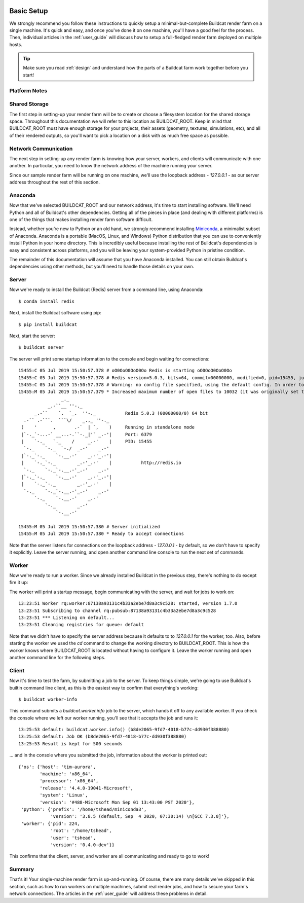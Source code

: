 .. image:: ../artwork/buildcat.png
  :width: 200px
  :align: right

.. _basic-setup:

Basic Setup
===========

We strongly recommend you follow these instructions to quickly setup a
minimal-but-complete Buildcat render farm on a single machine. It's quick and
easy, and once you've done it on one machine, you'll have a good feel for the
process.  Then, individual articles in the :ref:`user_guide` will
discuss how to setup a full-fledged render farm deployed on multiple
hosts.

.. tip::
    Make sure you read :ref:`design` and understand how the parts of a Buildcat
    farm work together before you start!

Platform Notes
--------------

.. tabs::

   .. group-tab:: Linux

      You made the right choice! Proceed to the next section.

   .. group-tab:: MacOS

      You made the right choice! Proceed to the next section.

   .. group-tab:: Windows

      Due to platform limitations, Buildcat workers currently won't run on
      Windows.  However, you can use the `Windows Subsystem for Linux (WSL) <https://docs.microsoft.com/en-us/windows/wsl>`_
      to setup a very lightweight Linux VM on your Windows machine and run all
      of Buildcat's tools there.

      To install WSL, choose Start > Microsoft Store, and install "Ubuntu".  Once you've
      installed Ubuntu and enabled WSL using the instructions in the Microsoft Store app,
      you can continue on to the next section.

      .. note::

        Throughout the rest of this documentation, all references to a "command
        line" mean the WSL Ubuntu command line, **not** the Windows command
        prompt, Power Shell, or other Windows-specific shells.

Shared Storage
--------------

The first step in setting-up your render farm will be to create or choose a
filesystem location for the shared storage space.  Throughout this
documentation we will refer to this location as BUILDCAT_ROOT.  Keep in mind
that BUILDCAT_ROOT must have enough storage for your projects, their assets
(geometry, textures, simulations, etc), and all of their rendered outputs, so
you'll want to pick a location on a disk with as much free space as possible.

.. tabs::

   .. group-tab:: Linux

      For these examples, we'll assume that BUILDCAT_ROOT is located in an
      external drive mounted on the path `/mnt/farm`.

   .. group-tab:: MacOS

      For these examples, we'll assume that BUILDCAT_ROOT is an
      external drive named `Farm` and accessible from the path `/Volumes/Farm`.

   .. group-tab:: Windows

      For these examples, we'll assume that BUILDCAT_ROOT is located on the
      Windows D: drive in a folder named `farm`.  To access Windows files within
      WSL, you use the path `/mnt/<drive letter>/<folder>/...`, or in this case:
      `/mnt/d/farm`.

Network Communication
---------------------

The next step in setting-up any render farm is knowing how your server, workers,
and clients will communicate with one another.  In particular, you need to know
the network address of the machine running your server.

Since our sample render farm will be running on one machine, we'll use the
loopback address - `127.0.0.1` - as our server address throughout the rest of
this section.

Anaconda
--------

Now that we've selected BUILDCAT_ROOT and our network address, it's time to start
installing software.  We'll need Python and all of Buildcat's other dependencies.
Getting all of the pieces in place (and dealing with different platforms) is one of
the things that makes installing render farm software difficult.

Instead, whether you’re new to Python or an old hand, we strongly recommend
installing `Miniconda <https://docs.conda.io/en/latest/miniconda.html>`_, a
minimalist subset of Anaconda.  Anaconda is a portable (MacOS, Linux, and
Windows) Python distribution that you can use to conveniently install Python in
your home directory.  This is incredibly useful because installing the rest of
Buildcat's dependencies is easy and consistent across platforms, and you will
be leaving your system-provided Python in pristine condition.

The remainder of this documentation will assume that you have Anaconda
installed.  You can still obtain Buildcat's dependencies using other methods,
but you'll need to handle those details on your own.

.. tabs::

   .. group-tab:: Linux

      Use the "Python 3.9 Miniconda3 Linux 64-bit" installer from
      https://docs.conda.io/en/latest/miniconda.html to install Anaconda in
      your home directory.

   .. group-tab:: MacOS

      Use the "Python 3.9 Miniconda3 MacOSX 64-bit" installer from
      https://docs.conda.io/en/latest/miniconda.html to install Anaconda in
      your home directory.

   .. group-tab:: Windows

      Use the **"Python 3.9 Miniconda3 Linux 64-bit"** installer from
      https://docs.conda.io/en/latest/miniconda.html to install Anaconda in
      your **WSL** home directory.  Note that this isn't a typo: you're
      installing Anaconda **for Linux** in WSL, not Anaconda for Windows.


Server
------

Now we're ready to install the Buildcat (Redis) server from a command line,
using Anaconda::

    $ conda install redis

Next, install the Buildcat software using pip::

    $ pip install buildcat

Next, start the server::

    $ buildcat server

The server will print some startup information to the console and begin waiting
for connections::

    15455:C 05 Jul 2019 15:50:57.378 # oO0OoO0OoO0Oo Redis is starting oO0OoO0OoO0Oo
    15455:C 05 Jul 2019 15:50:57.378 # Redis version=5.0.3, bits=64, commit=00000000, modified=0, pid=15455, just started
    15455:C 05 Jul 2019 15:50:57.378 # Warning: no config file specified, using the default config. In order to specify a config file use redis-server /path/to/redis.conf
    15455:M 05 Jul 2019 15:50:57.379 * Increased maximum number of open files to 10032 (it was originally set to 256).
                    _._
               _.-``__ ''-._
          _.-``    `.  `_.  ''-._           Redis 5.0.3 (00000000/0) 64 bit
      .-`` .-```.  ```\/    _.,_ ''-._
     (    '      ,       .-`  | `,    )     Running in standalone mode
     |`-._`-...-` __...-.``-._|'` _.-'|     Port: 6379
     |    `-._   `._    /     _.-'    |     PID: 15455
      `-._    `-._  `-./  _.-'    _.-'
     |`-._`-._    `-.__.-'    _.-'_.-'|
     |    `-._`-._        _.-'_.-'    |           http://redis.io
      `-._    `-._`-.__.-'_.-'    _.-'
     |`-._`-._    `-.__.-'    _.-'_.-'|
     |    `-._`-._        _.-'_.-'    |
      `-._    `-._`-.__.-'_.-'    _.-'
          `-._    `-.__.-'    _.-'
              `-._        _.-'
                  `-.__.-'

    15455:M 05 Jul 2019 15:50:57.380 # Server initialized
    15455:M 05 Jul 2019 15:50:57.380 * Ready to accept connections

Note that the server listens for connections on the loopback address -
`127.0.0.1` - by default, so we don't have to specify it explicitly.  Leave the
server running, and open another command line console to run the next set of
commands.

Worker
------

Now we're ready to run a worker.  Since we already installed Buildcat in the
previous step, there's nothing to do except fire it up:

.. tabs::

   .. group-tab:: Linux

        .. code-block:: bash

           $ cd /mnt/farm
           $ buildcat worker

   .. group-tab:: MacOS

        .. code-block:: bash

           $ cd /Volumes/Farm
           $ buildcat worker

   .. group-tab:: Windows

        .. code-block:: bash

           $ cd /mnt/d/farm
           $ buildcat worker

The worker will print a startup message, begin communicating with the server,
and wait for jobs to work on::

    13:23:51 Worker rq:worker:87138a93131c4b33a2ebe7d8a3c9c528: started, version 1.7.0
    13:23:51 Subscribing to channel rq:pubsub:87138a93131c4b33a2ebe7d8a3c9c528
    13:23:51 *** Listening on default...
    13:23:51 Cleaning registries for queue: default

Note that we didn't have to specify the server address because it defaults to
to `127.0.0.1` for the worker, too.  Also, before starting the worker we used
the `cd` command to change the working directory to BUILDCAT_ROOT.  This is how
the worker knows where BUILDCAT_ROOT is located without having to configure it.
Leave the worker running and open another command line for the following steps.

Client
------

Now it's time to test the farm, by submitting a job to the server.  To keep
things simple, we're going to use Buildcat's builtin command line client, as
this is the easiest way to confirm that everything's working::

    $ buildcat worker-info

This command submits a `buildcat.worker.info` job to the server, which hands it off to any
available worker.  If you check the console where we left our worker running, you'll see that it
accepts the job and runs it::

    13:25:53 default: buildcat.worker.info() (b8de2065-9fd7-4018-b77c-dd930f388880)
    13:25:53 default: Job OK (b8de2065-9fd7-4018-b77c-dd930f388880)
    13:25:53 Result is kept for 500 seconds

... and in the console where you submitted the job, information about the worker
is printed out::

    {'os': {'host': 'tim-aurora',
            'machine': 'x86_64',
            'processor': 'x86_64',
            'release': '4.4.0-19041-Microsoft',
            'system': 'Linux',
            'version': '#488-Microsoft Mon Sep 01 13:43:00 PST 2020'},
     'python': {'prefix': '/home/tshead/miniconda3',
                'version': '3.8.5 (default, Sep  4 2020, 07:30:14) \n[GCC 7.3.0]'},
     'worker': {'pid': 224,
                'root': '/home/tshead',
                'user': 'tshead',
                'version': '0.4.0-dev'}}

This confirms that the client, server, and worker are all communicating and
ready to go to work!

Summary
-------

That's it!  Your single-machine render farm is up-and-running.  Of course,
there are many details we've skipped in this section, such as how to run
workers on multiple machines, submit real render jobs, and how to secure your
farm's network connections.  The articles in the :ref:`user_guide` will address
these problems in detail.
